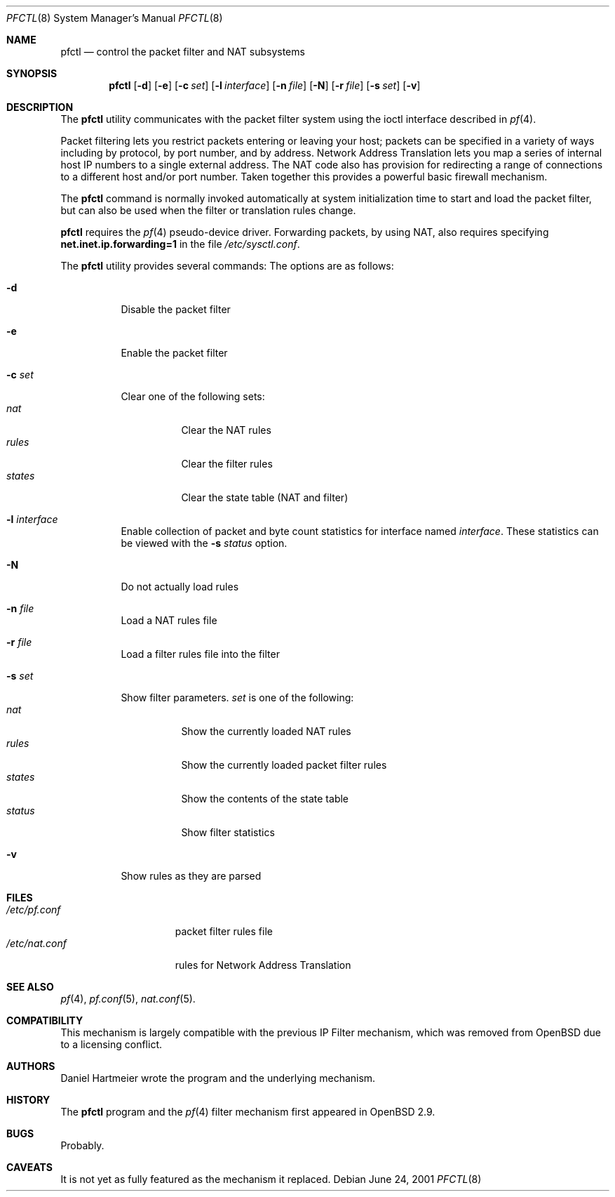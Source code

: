.\" $OpenBSD: pfctl.8,v 1.12 2001/06/26 23:24:05 kjell Exp $
.\"
.\" Copyright (c) 2001 Kjell Wooding.  All rights reserved.
.\"
.\" Redistribution and use in source and binary forms, with or without
.\" modification, are permitted provided that the following conditions
.\" are met:
.\" 1. Redistributions of source code must retain the above copyright
.\"    notice, this list of conditions and the following disclaimer.
.\" 2. Redistributions in binary form must reproduce the above copyright
.\"    notice, this list of conditions and the following disclaimer in the
.\"    documentation and/or other materials provided with the distribution.
.\" 3. All advertising materials mentioning features or use of this software
.\"    must display the following acknowledgement:
.\"	This product includes software developed by Ericsson Radio Systems.
.\" 4. The name of the author may not be used to endorse or promote products
.\"    derived from this software without specific prior written permission.
.\"
.\" THIS SOFTWARE IS PROVIDED BY THE AUTHOR ``AS IS'' AND ANY EXPRESS OR
.\" IMPLIED WARRANTIES, INCLUDING, BUT NOT LIMITED TO, THE IMPLIED WARRANTIES
.\" OF MERCHANTABILITY AND FITNESS FOR A PARTICULAR PURPOSE ARE DISCLAIMED.
.\" IN NO EVENT SHALL THE AUTHOR BE LIABLE FOR ANY DIRECT, INDIRECT,
.\" INCIDENTAL, SPECIAL, EXEMPLARY, OR CONSEQUENTIAL DAMAGES (INCLUDING, BUT
.\" NOT LIMITED TO, PROCUREMENT OF SUBSTITUTE GOODS OR SERVICES; LOSS OF USE,
.\" DATA, OR PROFITS; OR BUSINESS INTERRUPTION) HOWEVER CAUSED AND ON ANY
.\" THEORY OF LIABILITY, WHETHER IN CONTRACT, STRICT LIABILITY, OR TORT
.\" (INCLUDING NEGLIGENCE OR OTHERWISE) ARISING IN ANY WAY OUT OF THE USE OF
.\" THIS SOFTWARE, EVEN IF ADVISED OF THE POSSIBILITY OF SUCH DAMAGE.
.\"
.Dd June 24, 2001
.Dt PFCTL 8
.Os
.Sh NAME
.Nm pfctl
.Nd control the packet filter and NAT subsystems
.Sh SYNOPSIS
.Nm 
.Op Fl d
.Op Fl e
.Op Fl c Ar set
.Op Fl l Ar interface
.Op Fl n Ar file
.Op Fl N
.Op Fl r Ar file
.Op Fl s Ar set
.Op Fl v
.Sh DESCRIPTION
The
.Nm
utility communicates with the packet filter system using the
ioctl interface described in
.Xr pf 4 .
.Pp
Packet filtering lets you restrict packets entering or leaving
your host; packets can be specified in a variety of ways including
by protocol, by port number, and by address.
Network Address Translation lets you map a series of internal
host IP numbers to a single external address.
The NAT code also has provision for redirecting a
range of connections to a different host and/or port number.
Taken together this provides a powerful basic firewall mechanism.
.Pp
The
.Nm
command is normally invoked automatically at system initialization
time to start and load the packet filter,
but can also be used when the filter or translation rules change.
.Pp
.Nm
requires the
.Xr pf 4
pseudo-device driver.
Forwarding packets, by using NAT, also requires specifying
.Li net.inet.ip.forwarding=1
in the file
.Pa /etc/sysctl.conf .
.Pp
The
.Nm
utility provides several commands:
The options are as follows:
.Bl -tag -width Ds
.It Fl d
Disable the packet filter
.It Fl e
Enable the packet filter
.It Fl c Ar set
Clear one of the following sets:
.Bl -tag -width "states" -compact
.It Ar nat
Clear the NAT rules
.It Ar rules
Clear the filter rules
.It Ar states
Clear the state table (NAT and filter)
.El
.It Fl l Ar interface
Enable collection of packet and byte count statistics for interface named
.Ar interface .
These statistics can be viewed with the
.Fl s Ar status
option.
.It Fl N
Do not actually load rules
.It Fl n Ar file
Load a NAT rules file
.It Fl r Ar file
Load a filter rules file into the filter
.It Fl s Ar set
Show filter parameters.
.Ar set
is one of the following:
.Bl -tag -width "status" -compact
.It Ar nat
Show the currently loaded NAT rules
.It Ar rules
Show the currently loaded packet filter rules
.It Ar states
Show the contents of the state table
.It Ar status
Show filter statistics
.El
.It Fl v
Show rules as they are parsed
.El
.Sh FILES
.Bl -tag -width "/etc/nat.conf" -compact
.It Pa /etc/pf.conf
packet filter rules file
.It Pa /etc/nat.conf
rules for Network Address Translation
.Sh SEE ALSO
.Xr pf 4 , 
.Xr pf.conf 5 ,
.Xr nat.conf 5 .
.Sh COMPATIBILITY
This mechanism is largely compatible with the previous
IP Filter mechanism, which was removed from
.Ox
due to a licensing conflict.
.Sh AUTHORS
Daniel Hartmeier wrote the program and the underlying mechanism.
.Sh HISTORY
The
.Nm
program and the 
.Xr pf 4
filter mechanism first appeared in
.Ox 2.9 .
.Sh BUGS
Probably.
.Sh CAVEATS
It is not yet as fully featured as the mechanism it replaced.
